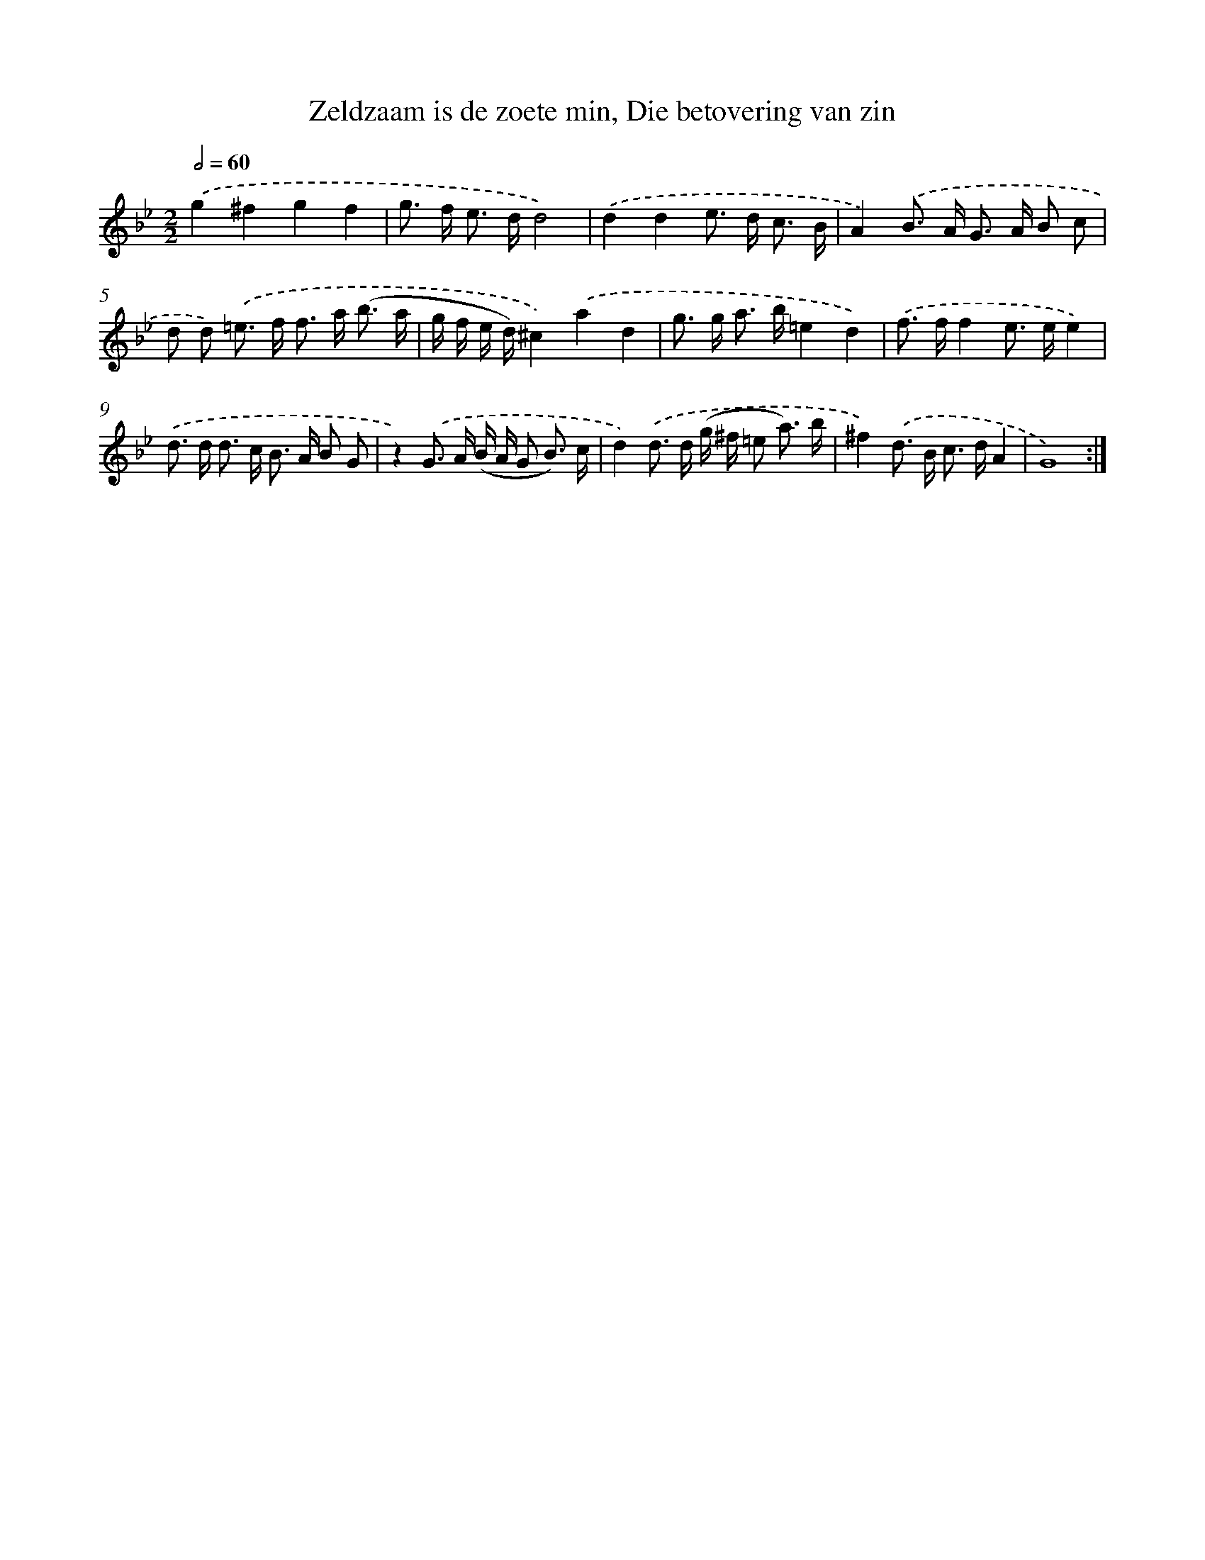 X: 16178
T: Zeldzaam is de zoete min, Die betovering van zin
%%abc-version 2.0
%%abcx-abcm2ps-target-version 5.9.1 (29 Sep 2008)
%%abc-creator hum2abc beta
%%abcx-conversion-date 2018/11/01 14:38:01
%%humdrum-veritas 2674672073
%%humdrum-veritas-data 1463098777
%%continueall 1
%%barnumbers 0
L: 1/8
M: 2/2
Q: 1/2=60
K: Bb clef=treble
.('g2^f2g2f2 |
g> f e> dd4) |
.('d2d2e> d c3/ B/ |
A2).('B> A G> A B c |
d d) .('=e> f f> a (b3/ a/ |
g/ f/ e/ d/)^c2).('a2d2 |
g> g a> b=e2d2) |
.('f> ff2e> ee2) |
.('d> d d> c B> A B G |
z2).('G> A (B/ A/ G B3/) c/ |
d2).('d> d (g/ ^f/ =e a3/) b/ |
^f2).('d> B c> dA2 |
G8) :|]
